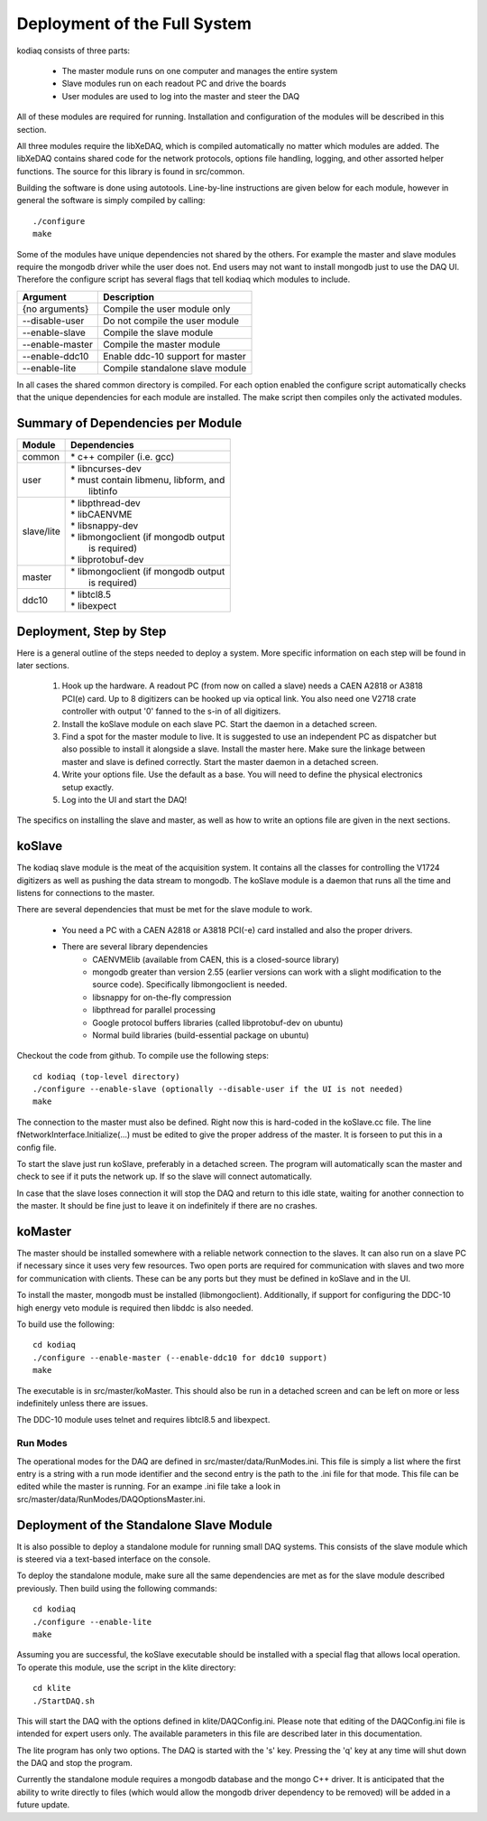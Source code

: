=============================
Deployment of the Full System
=============================

kodiaq consists of three parts:

  * The master module runs on one computer and manages the entire system
  * Slave modules run on each readout PC and drive the boards
  * User modules are used to log into the master and steer the DAQ

All of these modules are required for running. Installation and
configuration of the modules will be described in this section.

All three modules require the libXeDAQ, which is compiled
automatically no matter which modules are added. The libXeDAQ contains
shared code for the network protocols, options file handling, logging,
and other assorted helper functions. The source for this library is
found in src/common.

Building the software is done using autotools. Line-by-line
instructions are given below for each module, however in general the
software is simply compiled by calling: ::

  ./configure
  make

Some of the modules have unique dependencies not shared by the others.
For example the master and slave modules require the mongodb driver
while the user does not. End users may not want to install mongodb
just to use the DAQ UI. Therefore the configure script has several
flags that tell kodiaq which modules to include.

+--------------------+----------------------------------------+
| Argument           |  Description                           |
+====================+========================================+
| {no arguments}     | Compile the user module only           |
+--------------------+----------------------------------------+
| --disable-user     | Do not compile the user module         |
+--------------------+----------------------------------------+
| --enable-slave     | Compile the slave module               |
+--------------------+----------------------------------------+
| --enable-master    | Compile the master module              |
+--------------------+----------------------------------------+
| --enable-ddc10     | Enable ddc-10 support for master       |
+--------------------+----------------------------------------+
| --enable-lite      | Compile standalone slave module        |
+--------------------+----------------------------------------+

In all cases the shared common directory is compiled. For each option
enabled the configure script automatically checks that the unique
dependencies for each module are installed. The make script then
compiles only the activated modules.

Summary of Dependencies per Module
----------------------------------

+--------------------+----------------------------------------+
| Module             |  Dependencies                          |
+====================+========================================+
| common             | | * c++ compiler (i.e. gcc)            |
+--------------------+----------------------------------------+
| user               | | * libncurses-dev                     |
|                    | | * must contain libmenu, libform, and |
|                    | |   libtinfo                           |
+--------------------+----------------------------------------+
| slave/lite         | | * libpthread-dev                     |
|                    | | * libCAENVME                         |
|                    | | * libsnappy-dev                      |
|                    | | * libmongoclient (if mongodb output  |
|                    | |   is required)                       |
|                    | | * libprotobuf-dev                    |
+--------------------+----------------------------------------+
| master             | | * libmongoclient (if mongodb output  |
|                    | |   is required)                       |
+--------------------+----------------------------------------+
| ddc10              | | * libtcl8.5                          |
|                    | | * libexpect                          |
+--------------------+----------------------------------------+


Deployment, Step by Step
------------------------

Here is a general outline of the steps needed to deploy a system. More
specific information on each step will be found in later sections.

   1. Hook up the hardware. A readout PC (from now on called a slave)
      needs a CAEN A2818 or A3818 PCI(e) card. Up to 8 digitizers can
      be hooked up via optical link. You also need one V2718 crate
      controller with output '0' fanned to the s-in of all digitizers.
   2. Install the koSlave module on each slave PC. Start the daemon in
      a detached screen.
   3. Find a spot for the master module to live. It is suggested to
      use an independent PC as dispatcher but also possible to install
      it alongside a slave. Install the master here. Make sure the
      linkage between master and slave is defined correctly. Start the
      master daemon in a detached screen.
   4. Write your options file. Use the default as a base. You will
      need to define the physical electronics setup exactly.
   5. Log into the UI and start the DAQ!

The specifics on installing the slave and master, as well as how to
write an options file are given in the next sections.

koSlave
---------

The kodiaq slave module is the meat of the acquisition system. It
contains all the classes for controlling the V1724 digitizers as well
as pushing the data stream to mongodb. The koSlave module is a daemon
that runs all the time and listens for connections to the master.


There are several dependencies that must be met for the slave module
to work.
  
   * You need a PC with a CAEN A2818 or A3818 PCI(-e) card installed
     and also the proper drivers.
   * There are several library dependencies
      * CAENVMElib (available from CAEN, this is a closed-source
        library)
      * mongodb greater than version 2.55 (earlier versions can work with
        a slight modification to the source code). Specifically
	libmongoclient is needed. 
      * libsnappy for on-the-fly compression
      * libpthread for parallel processing
      * Google protocol buffers libraries (called libprotobuf-dev on
        ubuntu)
      * Normal build libraries (build-essential package on ubuntu)
     
Checkout the code from github. To compile use the following steps: ::
    
      cd kodiaq (top-level directory)
      ./configure --enable-slave (optionally --disable-user if the UI is not needed)
      make

The connection to the master must also be defined. Right now this is
hard-coded in the koSlave.cc file. The line
fNetworkInterface.Initialize(...) must be edited to give the proper
address of the master. It is forseen to put this in a config file.

To start the slave just run koSlave, preferably in a detached screen.
The program will automatically scan the master and check to see if
it puts the network up. If so the slave will connect automatically.

In case that the slave loses connection it will stop the DAQ and
return to this idle state, waiting for another connection to the
master. It should be fine just to leave it on indefinitely if there
are no crashes.


koMaster
---------

The master should be installed somewhere with a reliable network
connection to the slaves. It can also run on a slave PC if necessary
since it uses very few resources. Two open ports are required for
communication with slaves and two more for communication with clients.
These can be any ports but they must be defined in koSlave and in the
UI. 

To install the master, mongodb must be installed (libmongoclient).
Additionally, if support for configuring the DDC-10 high energy veto
module is required then libddc is also needed. 

To build use the following: ::

    cd kodiaq
    ./configure --enable-master (--enable-ddc10 for ddc10 support)
    make
    
The executable is in src/master/koMaster. This should also be run in a
detached screen and can be left on more or less indefinitely unless
there are issues.

The DDC-10 module uses telnet and requires libtcl8.5 and libexpect.

Run Modes
^^^^^^^^^^^^^
The operational modes for the DAQ are defined in
src/master/data/RunModes.ini. This file is simply a list where the
first entry is a string with a run mode identifier and the second
entry is the path to the .ini file for that mode. This file can be
edited while the master is running. For an exampe .ini file take a
look in src/master/data/RunModes/DAQOptionsMaster.ini. 


Deployment of the Standalone Slave Module
-----------------------------------------

It is also possible to deploy a standalone module for running small
DAQ systems. This consists of the slave module which is steered via a
text-based interface on the console.

To deploy the standalone module, make sure all the same dependencies are met as
for the slave module described previously. Then build using the
following commands: ::

    cd kodiaq
    ./configure --enable-lite
    make

Assuming you are successful, the koSlave executable should be
installed with a special flag that allows local operation. To operate
this module, use the script in the klite directory: ::

    cd klite
    ./StartDAQ.sh

This will start the DAQ with the options defined in
klite/DAQConfig.ini. Please note that editing of the DAQConfig.ini
file is intended for expert users only. The available parameters in
this file are described later in this documentation.

The lite program has only two options. The DAQ is started with the 's'
key. Pressing the 'q' key at any time will shut down the DAQ and stop
the program.

Currently the standalone module requires a mongodb database and the
mongo C++ driver. It is anticipated that the ability to write directly
to files (which would allow the mongodb driver dependency to be
removed) will be added in a future update.


